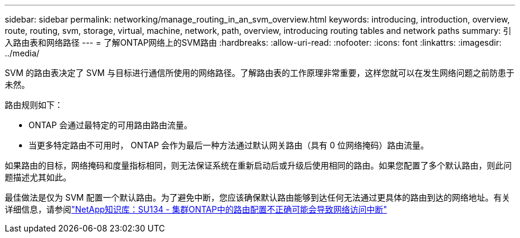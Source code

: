 ---
sidebar: sidebar 
permalink: networking/manage_routing_in_an_svm_overview.html 
keywords: introducing, introduction, overview, route, routing, svm, storage, virtual, machine, network, path, overview, introducing routing tables and network paths 
summary: 引入路由表和网络路径 
---
= 了解ONTAP网络上的SVM路由
:hardbreaks:
:allow-uri-read: 
:nofooter: 
:icons: font
:linkattrs: 
:imagesdir: ../media/


[role="lead"]
SVM 的路由表决定了 SVM 与目标进行通信所使用的网络路径。了解路由表的工作原理非常重要，这样您就可以在发生网络问题之前防患于未然。

路由规则如下：

* ONTAP 会通过最特定的可用路由路由流量。
* 当更多特定路由不可用时， ONTAP 会作为最后一种方法通过默认网关路由（具有 0 位网络掩码）路由流量。


如果路由的目标，网络掩码和度量指标相同，则无法保证系统在重新启动后或升级后使用相同的路由。如果您配置了多个默认路由，则此问题描述尤其如此。

最佳做法是仅为 SVM 配置一个默认路由。为了避免中断，您应该确保默认路由能够到达任何无法通过更具体的路由到达的网络地址。有关详细信息，请参阅link:https://kb.netapp.com/Support_Bulletins/Customer_Bulletins/SU134["NetApp知识库：SU134 - 集群ONTAP中的路由配置不正确可能会导致网络访问中断"^]
